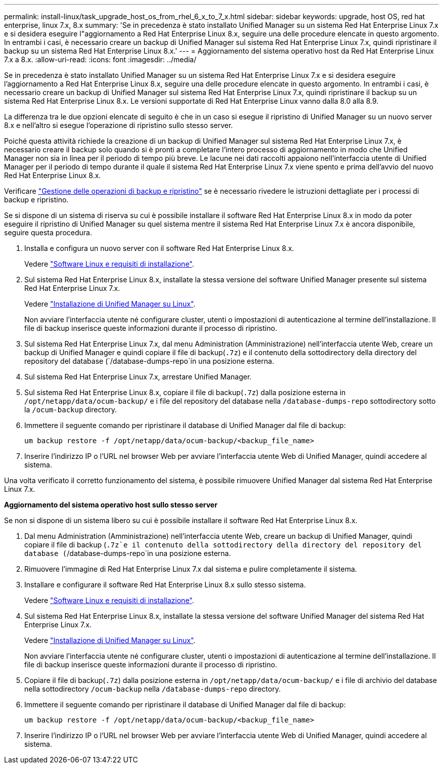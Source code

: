 ---
permalink: install-linux/task_upgrade_host_os_from_rhel_6_x_to_7_x.html 
sidebar: sidebar 
keywords: upgrade, host OS, red hat enterprise, linux 7.x, 8.x 
summary: 'Se in precedenza è stato installato Unified Manager su un sistema Red Hat Enterprise Linux 7.x e si desidera eseguire l"aggiornamento a Red Hat Enterprise Linux 8.x, seguire una delle procedure elencate in questo argomento. In entrambi i casi, è necessario creare un backup di Unified Manager sul sistema Red Hat Enterprise Linux 7.x, quindi ripristinare il backup su un sistema Red Hat Enterprise Linux 8.x.' 
---
= Aggiornamento del sistema operativo host da Red Hat Enterprise Linux 7.x a 8.x.
:allow-uri-read: 
:icons: font
:imagesdir: ../media/


[role="lead"]
Se in precedenza è stato installato Unified Manager su un sistema Red Hat Enterprise Linux 7.x e si desidera eseguire l'aggiornamento a Red Hat Enterprise Linux 8.x, seguire una delle procedure elencate in questo argomento. In entrambi i casi, è necessario creare un backup di Unified Manager sul sistema Red Hat Enterprise Linux 7.x, quindi ripristinare il backup su un sistema Red Hat Enterprise Linux 8.x. Le versioni supportate di Red Hat Enterprise Linux vanno dalla 8.0 alla 8.9.

La differenza tra le due opzioni elencate di seguito è che in un caso si esegue il ripristino di Unified Manager su un nuovo server 8.x e nell'altro si esegue l'operazione di ripristino sullo stesso server.

Poiché questa attività richiede la creazione di un backup di Unified Manager sul sistema Red Hat Enterprise Linux 7.x, è necessario creare il backup solo quando si è pronti a completare l'intero processo di aggiornamento in modo che Unified Manager non sia in linea per il periodo di tempo più breve. Le lacune nei dati raccolti appaiono nell'interfaccia utente di Unified Manager per il periodo di tempo durante il quale il sistema Red Hat Enterprise Linux 7.x viene spento e prima dell'avvio del nuovo Red Hat Enterprise Linux 8.x.

Verificare link:../health-checker/concept_manage_backup_and_restore_operations.html["Gestione delle operazioni di backup e ripristino"] se è necessario rivedere le istruzioni dettagliate per i processi di backup e ripristino.

Se si dispone di un sistema di riserva su cui è possibile installare il software Red Hat Enterprise Linux 8.x in modo da poter eseguire il ripristino di Unified Manager su quel sistema mentre il sistema Red Hat Enterprise Linux 7.x è ancora disponibile, seguire questa procedura.

. Installa e configura un nuovo server con il software Red Hat Enterprise Linux 8.x.
+
Vedere link:reference_red_hat_and_centos_software_and_installation_requirements.html["Software Linux e requisiti di installazione"].

. Sul sistema Red Hat Enterprise Linux 8.x, installate la stessa versione del software Unified Manager presente sul sistema Red Hat Enterprise Linux 7.x.
+
Vedere link:concept_install_unified_manager_on_rhel_or_centos.html["Installazione di Unified Manager su Linux"].

+
Non avviare l'interfaccia utente né configurare cluster, utenti o impostazioni di autenticazione al termine dell'installazione. Il file di backup inserisce queste informazioni durante il processo di ripristino.

. Sul sistema Red Hat Enterprise Linux 7.x, dal menu Administration (Amministrazione) nell'interfaccia utente Web, creare un backup di Unified Manager e quindi copiare il file di backup(`.7z`) e il contenuto della sottodirectory della directory del repository del database (`/database-dumps-repo`in una posizione esterna.
. Sul sistema Red Hat Enterprise Linux 7.x, arrestare Unified Manager.
. Sul sistema Red Hat Enterprise Linux 8.x, copiare il file di backup(`.7z`) dalla posizione esterna in `/opt/netapp/data/ocum-backup/` e i file del repository del database nella `/database-dumps-repo` sottodirectory sotto la `/ocum-backup` directory.
. Immettere il seguente comando per ripristinare il database di Unified Manager dal file di backup:
+
`um backup restore -f /opt/netapp/data/ocum-backup/<backup_file_name>`

. Inserire l'indirizzo IP o l'URL nel browser Web per avviare l'interfaccia utente Web di Unified Manager, quindi accedere al sistema.


Una volta verificato il corretto funzionamento del sistema, è possibile rimuovere Unified Manager dal sistema Red Hat Enterprise Linux 7.x.

*Aggiornamento del sistema operativo host sullo stesso server*

Se non si dispone di un sistema libero su cui è possibile installare il software Red Hat Enterprise Linux 8.x.

. Dal menu Administration (Amministrazione) nell'interfaccia utente Web, creare un backup di Unified Manager, quindi copiare il file di backup (`.7z`e il contenuto della sottodirectory della directory del repository del database (`/database-dumps-repo`in una posizione esterna.
. Rimuovere l'immagine di Red Hat Enterprise Linux 7.x dal sistema e pulire completamente il sistema.
. Installare e configurare il software Red Hat Enterprise Linux 8.x sullo stesso sistema.
+
Vedere link:reference_red_hat_and_centos_software_and_installation_requirements.html["Software Linux e requisiti di installazione"].

. Sul sistema Red Hat Enterprise Linux 8.x, installate la stessa versione del software Unified Manager del sistema Red Hat Enterprise Linux 7.x.
+
Vedere link:concept_install_unified_manager_on_rhel_or_centos.html["Installazione di Unified Manager su Linux"].

+
Non avviare l'interfaccia utente né configurare cluster, utenti o impostazioni di autenticazione al termine dell'installazione. Il file di backup inserisce queste informazioni durante il processo di ripristino.

. Copiare il file di backup(`.7z`) dalla posizione esterna in `/opt/netapp/data/ocum-backup/` e i file di archivio del database nella sottodirectory `/ocum-backup` nella `/database-dumps-repo` directory.
. Immettere il seguente comando per ripristinare il database di Unified Manager dal file di backup:
+
`um backup restore -f /opt/netapp/data/ocum-backup/<backup_file_name>`

. Inserire l'indirizzo IP o l'URL nel browser Web per avviare l'interfaccia utente Web di Unified Manager, quindi accedere al sistema.

